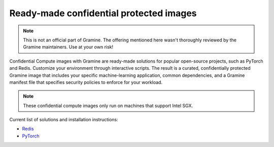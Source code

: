 .. _curated_index

Ready-made confidential protected images
========================================

.. note::
    This is not an official part of Gramine.
    The offering mentioned here wasn't thoroughly reviewed by the Gramine
    maintainers.
    Use at your own risk!

Confidential Compute images with Gramine are ready-made solutions for popular
open-source projects, such as PyTorch and Redis.
Customize your environment through interactive scripts.
The result is a curated, confidentially protected Gramine image that includes
your specific machine-learning application, common dependencies, and a Gramine
manifest file that specifies security policies to enforce for your workload.

.. note::
    These confidential compute images only run on machines that support Intel
    SGX.

Current list of solutions and installation instructions:

- `Redis <https://github.com/gramineproject/contrib/tree/master/Intel-Confidential-Compute-for-X/workloads/redis>`_
- `PyTorch <https://github.com/gramineproject/contrib/tree/master/Intel-Confidential-Compute-for-X/workloads/pytorch>`_
